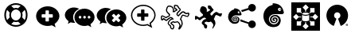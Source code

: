 SplineFontDB: 3.0
FontName: Combodo
FullName: Combodo
FamilyName: Combodo
Weight: Regular
Copyright: Copyright (c) 2016, Combodo
UComments: "2016-5-20: Created with FontForge (http://fontforge.org)" 
Version: 001.100
ItalicAngle: 0
UnderlinePosition: -102
UnderlineWidth: 51
Ascent: 819
Descent: 205
LayerCount: 3
Layer: 0 0 "Arri+AOgA-re"  1
Layer: 1 0 "Avant"  0
Layer: 2 0 "Arri+AOgA-re 2"  1
XUID: [1021 788 735880319 2265]
FSType: 0
OS2Version: 0
OS2_WeightWidthSlopeOnly: 0
OS2_UseTypoMetrics: 1
CreationTime: 1463745065
ModificationTime: 1506001058
OS2TypoAscent: 0
OS2TypoAOffset: 1
OS2TypoDescent: 0
OS2TypoDOffset: 1
OS2TypoLinegap: 92
OS2WinAscent: 0
OS2WinAOffset: 1
OS2WinDescent: 0
OS2WinDOffset: 1
HheadAscent: 0
HheadAOffset: 1
HheadDescent: 0
HheadDOffset: 1
MarkAttachClasses: 1
DEI: 91125
Encoding: ISO8859-1
UnicodeInterp: none
NameList: Adobe Glyph List
DisplaySize: -48
AntiAlias: 1
FitToEm: 0
WinInfo: 0 31 10
BeginPrivate: 0
EndPrivate
BeginChars: 256 11

StartChar: zero
Encoding: 48 48 0
Width: 1024
VWidth: 0
Flags: W
HStem: -14 54<392.945 631.055> 147 53<436.58 587.42> 520 54<436.58 587.42> 680 54<392.945 631.055>
VStem: 138 54<240.945 479.055> 298 54<284.58 435.42> 672 54<284.58 435.42> 832 54<242.481 479.055>
LayerCount: 3
Fore
SplineSet
367 704 m 0
 413 724 461 734 512 734 c 0
 563 734 611 724 657 704 c 0
 703 684 743 658 776 625 c 0
 809 592 836 551 856 505 c 0
 876 459 886 411 886 360 c 0
 886 309 876 261 856 215 c 0
 836 169 809 129 776 96 c 0
 743 63 703 36 657 16 c 0
 611 -4 563 -14 512 -14 c 0
 461 -14 413 -4 367 16 c 0
 321 36 280 63 247 96 c 0
 214 129 188 169 168 215 c 0
 148 261 138 309 138 360 c 0
 138 411 148 459 168 505 c 0
 188 551 214 592 247 625 c 0
 280 658 321 684 367 704 c 0
229 209 m 1
 310 290 l 1
 302 313 298 336 298 360 c 0
 298 384 302 407 310 430 c 1
 229 511 l 1
 204 463 192 413 192 360 c 0
 192 307 204 257 229 209 c 1
399 247 m 0
 430 216 468 200 512 200 c 0
 556 200 594 216 625 247 c 0
 656 278 672 316 672 360 c 0
 672 404 656 442 625 473 c 0
 594 504 556 520 512 520 c 0
 468 520 430 504 399 473 c 0
 368 442 352 404 352 360 c 0
 352 316 368 278 399 247 c 0
512 680 m 0
 459 680 409 668 361 643 c 1
 442 562 l 1
 465 570 488 574 512 574 c 0
 536 574 559 570 582 562 c 1
 663 643 l 1
 615 668 565 680 512 680 c 0
512 40 m 0
 565 40 615 52 663 77 c 1
 582 158 l 1
 559 150 536 147 512 147 c 0
 488 147 465 150 442 158 c 1
 361 77 l 1
 409 52 459 40 512 40 c 0
714 290 m 1
 795 210 l 1
 820 258 832 307 832 360 c 0
 832 413 820 463 795 511 c 1
 714 430 l 1
 722 407 726 384 726 360 c 0
 726 336 722 313 714 290 c 1
EndSplineSet
Validated: 1
EndChar

StartChar: one
Encoding: 49 49 1
Width: 1024
VWidth: 0
Flags: W
HStem: -6 148<444.866 547.081> 501 134<444.866 539.817>
VStem: 137 179<274.173 371.715> 674 213<269.376 371.715>
LayerCount: 3
Fore
SplineSet
887 315 m 0
 887 216 821 127 732 61 c 1
 766 -50 l 1
 645 17 l 1
 600 6 556 -6 512 -6 c 0
 302 -6 137 138 137 315 c 0
 137 492 302 635 512 635 c 0
 711 635 887 492 887 315 c 0
674 282 m 1
 674 361 l 2
 674 369 666 376 656 376 c 2
 549 376 l 1
 549 483 l 2
 549 493 543 501 535 501 c 2
 455 501 l 2
 447 501 440 493 440 483 c 2
 440 376 l 1
 333 376 l 2
 323 376 316 369 316 361 c 2
 316 282 l 2
 316 274 323 267 333 267 c 2
 440 267 l 1
 440 160 l 2
 440 150 447 142 455 142 c 2
 535 142 l 2
 543 142 549 150 549 160 c 2
 549 267 l 1
 656 267 l 2
 666 267 674 274 674 282 c 1
EndSplineSet
Validated: 1
EndChar

StartChar: two
Encoding: 50 50 2
Width: 1024
VWidth: 0
HStem: -12 242<523.008 709.336> 89 500<229.64 345> 307 234<523.008 816.383>
VStem: 38 266<252.887 377.623> 346 138<235.474 301.49> 570 58<236.004 301.036> 714 59<236.004 301.036> 859 135<236.561 300.551>
LayerCount: 3
Fore
SplineSet
304 272 m 4x5f
 304 205 329 141 372 91 c 5
 359 89 345 89 331 89 c 4
 297 89 263 97 228 106 c 5
 133 55 l 5
 159 141 l 5
 90 193 38 261 38 339 c 4
 38 477 176 589 331 589 c 4
 394 589 453 572 500 544 c 5
 384 494 304 392 304 272 c 4x5f
994 265 m 4
 994 179 937 102 860 45 c 5
 889 -50 l 5
 785 7 l 5
 747 -2 708 -12 670 -12 c 4
 489 -12 346 113 346 265 c 4
 346 417 489 541 670 541 c 4xbf
 841 541 994 417 994 265 c 4
522 230 m 4
 551 230 570 249 570 269 c 4
 570 288 551 307 522 307 c 4
 503 307 484 288 484 269 c 4
 484 249 503 230 522 230 c 4
666 230 m 4
 695 230 714 249 714 269 c 4
 714 288 695 307 666 307 c 4
 647 307 628 288 628 269 c 4
 628 249 647 230 666 230 c 4
811 230 m 4
 840 230 859 249 859 269 c 4
 859 288 840 307 811 307 c 4
 792 307 773 288 773 269 c 4
 773 249 792 230 811 230 c 4
EndSplineSet
Validated: 1
EndChar

StartChar: three
Encoding: 51 51 3
Width: 1022
VWidth: 0
Flags: M
LayerCount: 3
Fore
SplineSet
992 263 m 0
 992 178 935 103 859 46 c 1
 888 -49 l 1
 784 8 l 1
 746 -1 708 -11 670 -11 c 0
 490 -11 348 111 348 263 c 0
 348 415 490 538 670 538 c 0
 840 538 992 415 992 263 c 0
795 176 m 2
 800 181 799 189 793 195 c 2
 728 260 l 1
 793 325 l 2
 799 331 800 340 795 345 c 2
 747 393 l 2
 742 398 733 397 727 391 c 2
 662 326 l 1
 598 391 l 2
 592 397 583 398 578 393 c 2
 530 345 l 2
 525 340 525 331 531 325 c 2
 596 260 l 1
 531 195 l 2
 525 189 525 181 530 176 c 2
 578 127 l 2
 583 122 592 123 598 129 c 2
 662 194 l 1
 727 129 l 2
 733 123 742 122 747 127 c 2
 795 176 l 2
302 273 m 0
 302 206 327 144 370 94 c 1
 357 92 344 92 330 92 c 0
 296 92 260 101 226 109 c 1
 132 58 l 1
 158 144 l 1
 89 195 38 264 38 341 c 0
 38 478 176 589 330 589 c 0
 393 589 450 573 497 545 c 1
 382 496 302 392 302 273 c 0
EndSplineSet
Validated: 1
EndChar

StartChar: C
Encoding: 67 67 4
Width: 1080
VWidth: 0
Flags: W
HStem: -112 36<398.67 444.211> 97 36<463.993 575.071> 116 37<411.524 459.906> 250 37<334.123 402.464> 335 37<749.246 821.773> 387 37<836.543 929.295> 396 37<873.093 933.545> 442 37<475 482 739.647 795.664> 621 37<286.042 389.13> 650 37<510.192 579.789>
VStem: 53 37<216.048 298> 218 37<457.867 579.651> 272 36<60.6299 128.446> 439 37<479.452 577.67> 451 37<-73.2171 5.85426> 472 37<568.829 649.107> 553 37<359.872 417.574> 651 38<-34.3438 62.6665> 718 38<8.82031 164.606> 934 38<341.569 396>
LayerCount: 3
Fore
SplineSet
641 -116 m 4x9b39f0
 637 -116 633 -115 630 -113 c 4
 624 -110 616 -102 616 -88 c 4
 616 -84 617 -80 618 -75 c 4
 621 -65 626 -52 632 -40 c 4
 640 -23 648 -4 651 13 c 4
 651 14 651 16 651 17 c 4
 651 31 641 52 624 75 c 4
 609 94 595 108 586 115 c 5
 562 107 523 97 500 97 c 6
 499 97 l 6xdb39f0
 479 97 468 105 460 111 c 4
 457 114 455 115 453 116 c 4
 450 116 438 112 423 104 c 4
 412 98 405 94 401 90 c 5
 411 80 436 61 448 52 c 4
 460 43 468 37 473 32 c 4
 485 20 488 -4 488 -20 c 4xb93af0
 488 -27 487 -33 487 -36 c 4
 485 -55 477 -90 452 -105 c 4
 444 -110 435 -112 426 -112 c 4
 388 -112 356 -68 351 -51 c 4
 347 -39 346 -18 345 -6 c 5
 338 0 325 9 313 21 c 4
 284 48 272 68 272 85 c 4
 272 86 272 86 272 87 c 4
 274 119 301 173 354 215 c 4
 367 225 387 232 404 236 c 5
 397 242 388 247 377 249 c 4
 375 249 373 250 372 250 c 4
 366 250 361 247 356 244 c 4
 354 243 352 241 350 240 c 4
 321 226 296 206 277 189 c 4
 260 174 248 164 236 161 c 4
 234 161 232 161 230 161 c 4
 221 161 206 165 168 192 c 4
 159 198 151 204 145 209 c 5
 127 190 l 5
 126 189 l 6
 123 187 109 178 93 178 c 4
 79 178 67 185 61 198 c 4
 54 213 53 244 53 268 c 4
 53 281 53 292 53 296 c 6
 53 298 l 5
 54 299 l 6
 55 305 61 333 82 345 c 4
 86 347 89 348 94 348 c 4
 104 348 120 344 172 314 c 4
 189 304 205 294 215 288 c 5
 309 342 l 5
 312 366 l 5
 304 373 290 386 276 400 c 4
 244 432 226 456 221 475 c 4
 219 484 218 493 218 504 c 4
 218 526 222 550 231 575 c 4
 237 593 255 636 284 651 c 4
 293 656 305 658 320 658 c 4
 342 658 367 653 389 644 c 4
 416 633 437 617 452 597 c 4
 472 571 476 537 476 508 c 4xb9bcf0
 476 497 476 487 475 479 c 5
 482 479 l 5
 505 499 l 5
 543 519 l 5
 538 529 l 5
 495 537 l 5
 492 547 l 6
 492 548 483 571 477 598 c 4
 474 610 472 624 472 637 c 4
 472 655 476 671 490 680 c 4
 498 685 508 687 520 687 c 4
 554 687 597 666 602 664 c 6
 607 661 l 5
 644 593 l 6
 649 589 659 581 669 571 c 4
 688 552 697 537 697 523 c 4
 697 520 697 517 696 515 c 4
 692 499 674 481 643 452 c 4
 623 433 601 412 593 399 c 4
 591 396 590 392 590 389 c 4
 590 376 604 363 614 355 c 5
 625 367 641 385 651 397 c 4
 661 409 680 426 700 441 c 4
 727 461 749 472 765 473 c 4
 766 473 767 473 768 473 c 4
 787 473 808 460 831 446 c 4
 845 437 865 424 873 424 c 4
 874 424 l 6x9d79f0
 875 424 880 425 884 426 c 4
 897 429 915 433 930 433 c 4
 956 433 965 421 969 412 c 4
 971 408 972 402 972 397 c 4
 972 381 965 362 959 347 c 4
 954 334 939 303 921 292 c 4
 916 289 911 288 905 288 c 4
 888 288 863 299 835 311 c 4
 810 322 780 335 766 335 c 4
 764 335 l 4
 763 335 757 331 748 315 c 4
 741 301 734 283 727 264 c 4
 721 248 715 231 708 216 c 5
 738 185 756 132 756 80 c 4
 756 69 755 58 753 47 c 4
 748 19 727 -22 708 -51 c 4
 697 -68 687 -82 677 -93 c 4
 663 -109 652 -116 641 -116 c 4x9b39f0
308 85 m 5
 308 83 312 72 340 46 c 4
 357 30 374 18 374 18 c 6
 380 13 l 5
 381 4 l 6
 382 -9 383 -32 386 -40 c 4
 387 -42 393 -53 402 -62 c 4
 411 -71 419 -76 426 -76 c 4
 429 -76 430 -75 433 -73 c 4
 439 -69 445 -60 448 -46 c 4
 450 -37 451 -28 451 -20 c 4
 451 -7 449 3 447 6 c 4
 443 9 435 17 426 23 c 4
 383 55 362 72 362 90 c 4
 362 92 362 93 362 95 c 4
 363 100 366 113 402 134 c 4
 410 138 435 153 453 153 c 4xb9baf0
 455 153 458 152 460 152 c 4
 470 150 476 145 482 141 c 4
 488 136 491 133 499 133 c 6
 500 133 l 6xd93af0
 521 133 562 145 581 153 c 6
 589 156 l 5
 596 153 l 6xb93af0
 612 146 637 119 654 97 c 4
 670 75 689 44 689 16 c 4
 689 13 689 10 688 7 c 4
 686 -7 681 -21 675 -35 c 5
 677 -32 679 -28 681 -25 c 4
 700 6 713 36 716 53 c 4
 717 63 718 73 718 83 c 4
 718 101 716 119 711 136 c 4
 703 163 690 185 674 198 c 6
 663 207 l 5
 670 221 l 6
 678 237 686 257 693 277 c 4
 710 322 724 361 753 370 c 4
 757 371 761 372 766 372 c 4
 788 372 818 359 850 345 c 4
 868 337 893 326 903 325 c 5
 907 329 916 340 924 359 c 4
 932 377 934 390 934 396 c 4
 933 396 932 396 930 396 c 4xdb3af0
 919 396 902 392 892 390 c 4
 886 389 881 388 878 388 c 4
 876 388 875 387 873 387 c 4
 855 387 833 400 811 414 c 4
 797 423 776 437 768 437 c 4
 762 436 745 429 722 412 c 4
 703 398 687 381 680 373 c 4
 664 353 631 319 630 318 c 6
 620 307 l 5
 607 314 l 6
 606 314 589 325 574 341 c 4
 560 357 553 373 553 389 c 4
 553 399 556 408 561 417 c 4
 571 435 595 458 618 479 c 4
 633 493 656 515 660 523 c 4
 659 525 656 533 640 548 c 4
 629 559 619 566 619 566 c 6
 615 569 l 5
 580 633 l 5
 566 639 539 650 520 650 c 4
 514 650 512 650 511 649 c 4
 510 648 509 644 509 637 c 4x9d79f0
 509 629 510 618 514 602 c 4
 517 589 520 577 523 569 c 5
 562 561 l 5
 593 505 l 5
 526 468 l 5
 495 442 l 5
 431 443 l 5
 435 465 l 6
 437 474 439 491 439 510 c 4
 439 533 436 558 423 575 c 4
 400 605 354 621 320 621 c 4x99bcf0
 310 621 304 619 301 618 c 4
 281 608 255 548 255 504 c 4
 255 497 255 490 257 484 c 4
 262 463 311 415 344 388 c 6
 352 381 l 5
 342 318 l 5
 214 245 l 5
 205 251 l 6
 205 251 181 266 155 281 c 4
 119 302 104 308 98 310 c 5
 95 306 91 298 90 293 c 4
 90 286 90 279 90 272 c 4
 90 248 91 224 94 215 c 4
 97 216 100 217 103 219 c 6
 142 260 l 5
 155 249 l 6
 185 224 218 201 229 198 c 4
 234 201 245 210 253 217 c 4
 273 234 300 258 334 274 c 4
 335 274 336 275 338 276 c 4
 345 280 356 287 372 287 c 4
 376 287 380 286 384 285 c 4
 431 276 455 235 456 233 c 6
 469 209 l 5
 442 206 l 6
 424 204 390 196 377 186 c 4
 330 149 310 105 308 85 c 5
EndSplineSet
Validated: 1
EndChar

StartChar: I
Encoding: 73 73 5
Width: 1024
VWidth: 0
Flags: W
HStem: -154 166<226 365 659 798> 126 26<498.267 525.733> 151 131<288 343 681 735> 313 132<288 343 681 735> 330 32<424.389 599.754> 443 26<498.267 525.733> 584 184<226 365 659 798>
VStem: 51 175<12 151 445 584> 365 132<74 126 469 521> 366 31<282 313> 527 132<74 126 469 521> 627 31<282 313> 798 175<12 151 445 584>
LayerCount: 3
Fore
SplineSet
51 -154 m 1x8308
 51 768 l 1
 973 768 l 1
 973 -154 l 1
 51 -154 l 1x8308
497 469 m 1x87a8
 502 469 507 470 512 470 c 0
 517 470 522 469 527 469 c 1
 527 521 l 1
 610 604 l 1
 512 702 l 1
 414 604 l 1
 497 521 l 1
 497 469 l 1x87a8
653 417 m 1
 681 445 l 1
 798 445 l 1x9328
 798 584 l 1
 659 584 l 1
 659 467 l 1
 633 440 l 1
 643 433 649 425 653 417 c 1
366 282 m 1xb348
 366 313 l 1
 288 313 l 1
 206 396 l 1
 108 298 l 1
 206 200 l 1
 288 282 l 1
 366 282 l 1xb348
343 445 m 1
 371 417 l 1
 375 425 381 433 391 440 c 1
 365 467 l 1
 365 584 l 1x9388
 226 584 l 1
 226 445 l 1
 343 445 l 1
371 178 m 1
 343 151 l 1
 226 151 l 1xa388
 226 12 l 1
 365 12 l 1
 365 129 l 1
 391 155 l 1
 381 162 375 170 371 178 c 1
818 396 m 1
 735 313 l 1
 658 313 l 1
 658 282 l 1xb318
 735 282 l 1
 818 200 l 1
 916 298 l 1
 818 396 l 1
653 178 m 1
 649 170 643 162 633 155 c 1
 659 129 l 1
 659 12 l 1xa328
 798 12 l 1
 798 151 l 1
 681 151 l 1
 653 178 l 1
527 126 m 1xc3a8
 522 126 517 126 512 126 c 0
 507 126 502 126 497 126 c 1
 497 74 l 1
 414 -8 l 1
 512 -106 l 1
 610 -8 l 1
 527 74 l 1
 527 126 l 1xc3a8
610 348 m 0
 584 337 549 330 512 330 c 0
 475 330 441 337 414 348 c 0
 408 351 402 353 397 356 c 1
 397 192 l 2
 397 184 408 174 426 167 c 0
 449 157 479 152 512 152 c 0
 545 152 575 157 598 167 c 0
 616 174 627 184 627 192 c 2
 627 356 l 1xcb58
 622 353 616 351 610 348 c 0
512 443 m 1x8f58
 479 443 449 438 426 428 c 0
 408 421 397 410 397 402 c 0
 397 394 408 384 426 377 c 0
 449 367 479 362 512 362 c 0
 545 362 575 367 598 377 c 0
 616 384 627 394 627 402 c 0
 627 410 616 421 598 428 c 0
 575 438 545 443 512 443 c 1x8f58
EndSplineSet
Validated: 5
EndChar

StartChar: four
Encoding: 52 52 6
Width: 1024
VWidth: 0
HStem: -2 41<389.544 635.489> 292 109<316 441 550 675> 639 41<389.544 636.396>
VStem: 117 41<241.556 436.857> 441 109<167 292 401 525> 868 41<249.643 435.223>
LayerCount: 3
Fore
SplineSet
801 -67 m 1
 643 19 l 1
 601 9 557 -2 513 -2 c 0
 407 -2 307 33 233 97 c 0
 197 128 168 165 148 206 c 0
 127 248 117 293 117 339 c 0
 117 385 127 431 148 473 c 0
 168 514 197 550 233 581 c 0
 307 645 407 680 513 680 c 0
 564 680 614 672 662 654 c 0
 709 637 751 612 788 581 c 0
 825 550 855 513 876 473 c 0
 898 430 909 385 909 339 c 0
 909 288 892 238 861 189 c 0
 835 149 801 111 757 77 c 1
 801 -67 l 1
649 63 m 1
 733 17 l 1
 710 93 l 1
 721 102 l 2
 816 173 868 256 868 339 c 0
 868 502 705 639 513 639 c 0
 317 639 158 504 158 339 c 0
 158 174 317 39 513 39 c 0
 552 39 592 49 634 59 c 2
 649 63 l 1
675 306 m 1
 675 298 667 292 657 292 c 2
 550 292 l 1
 550 185 l 2
 550 175 543 167 535 167 c 2
 456 167 l 2
 448 167 441 175 441 185 c 2
 441 292 l 1
 334 292 l 2
 324 292 316 298 316 306 c 2
 316 386 l 2
 316 394 324 401 334 401 c 2
 441 401 l 1
 441 508 l 2
 441 518 448 525 456 525 c 2
 535 525 l 2
 543 525 550 518 550 508 c 2
 550 401 l 1
 657 401 l 2
 667 401 675 394 675 386 c 2
 675 306 l 1
EndSplineSet
Validated: 5
EndChar

StartChar: D
Encoding: 68 68 7
Width: 1080
VWidth: 0
Flags: W
HStem: 198 131<79.9424 131.341> 306 98<835.102 921.871> 353 100<731.982 810.871>
VStem: 238 219<460.138 583.719> 292 88<67.6511 114.863> 369 100<-72.2559 6.9753> 667 66<3.74069 76.8123>
LayerCount: 3
Fore
SplineSet
469 -14 m 4x26
 469 -45 459 -89 425 -89 c 4
 397 -89 372 -53 369 -41 c 4x26
 365 -27 363 7 363 7 c 5
 363 7 292 63 292 88 c 4x2a
 292 113 317 164 366 202 c 4
 388 219 439 225 439 225 c 5
 439 225 414 269 373 269 c 4
 359 269 350 261 343 258 c 4
 289 232 252 185 234 181 c 4
 233 181 233 181 232 181 c 4
 212 181 147 235 147 235 c 5
 119 206 l 5
 119 206 108 198 97 198 c 4
 78 198 76 234 76 261 c 4
 76 268 76 274 76 279 c 4
 76 295 l 6
 76 295 82 320 96 328 c 4
 97 328 98 329 99 329 c 4
 121 329 217 268 217 268 c 6
 327 330 l 5
 333 372 l 5
 333 372 250 441 241 477 c 4
 239 484 238 493 238 501 c 4
 238 550 266 615 294 630 c 4
 300 633 310 635 321 635 c 4
 356 635 409 619 437 582 c 4
 453 560 457 530 457 505 c 4
 457 479 453 459 453 459 c 5
 488 459 l 5
 514 481 l 5
 566 509 l 5
 548 542 l 5
 507 550 l 5
 507 550 489 598 489 631 c 4
 489 653 498 664 519 664 c 4
 549 664 591 642 591 642 c 5
 627 577 l 5
 627 577 674 541 674 519 c 4
 674 495 592 439 574 407 c 4
 570 401 569 394 569 388 c 4
 569 355 614 330 614 330 c 5
 614 330 646 364 662 384 c 4
 678 404 734 453 763 453 c 4xb2
 790 453 841 404 867 404 c 4
 878 404 902 413 924 413 c 4
 938 413 945 409 945 396 c 4
 945 371 922 318 905 307 c 4
 903 306 902 306 899 306 c 4x52
 872 306 795 353 761 353 c 4
 758 353 756 353 754 352 c 4
 723 342 708 263 682 213 c 5
 713 187 733 135 733 85 c 4
 733 75 732 64 730 54 c 4
 722 9 658 -92 638 -92 c 4
 633 -92 632 -87 632 -83 c 4
 632 -64 660 -22 666 14 c 4
 666 16 667 19 667 21 c 4
 667 64 605 129 586 138 c 5
 565 130 522 118 499 118 c 4
 475 118 470 137 453 137 c 4
 437 137 380 108 380 93 c 4x2a
 380 77 446 36 460 23 c 4
 465 18 469 3 469 -14 c 4x26
EndSplineSet
Validated: 1
EndChar

StartChar: E
Encoding: 69 69 8
Width: 1024
VWidth: 0
HStem: -65 248<767.992 903.557> 62.9598 56.9516<226.56 349.224 705.189 710> 143 26.9554<256.859 324.845> 192.776 27.2245<289.957 314.952> 295.071 27.9295<269.575 354.789> 344 66<376.038 439.962> 433 25<407.015 431.988> 469 248<767.951 904.873>
VStem: 66.5097 115.469<193.203 298.14> 204 32.9583<187.285 267.499> 257.966 57.0345<194.835 224.243> 335.831 30.8205<177.895 239.59> 388.713 44.4108<157.773 270.37> 407 25<433.012 457.985> 442 55.4336<365.791 447.874> 711 249<-8.06335 62 583 662.557>
LayerCount: 3
Fore
SplineSet
279 573 m 0x7ffb
 292 573 313 570 343 563 c 0
 462 535 489 420 496 389 c 0
 496.963 384.737 497.434 380.795 497.434 377.167 c 0
 497.434 354.414 478.912 344 447 344 c 0
 422.333 344 394.111 344.889 359.074 344.889 c 0
 341.556 344.889 322.333 344.667 301 344 c 0
 237 342 192 300 183 241 c 0
 182.31 236.477 181.979 231.948 181.979 227.44 c 0
 181.979 173.142 230.063 121.847 279 120 c 0
 280.57 119.941 282.134 119.911 283.69 119.911 c 0
 334.636 119.911 377.296 151.452 387 199 c 0
 388.159 204.678 388.713 210.303 388.713 215.813 c 0
 388.713 257.852 356.437 293.232 314 295 c 0
 312.865 295.047 311.742 295.071 310.63 295.071 c 0
 264.267 295.071 236.958 255.02 236.958 229.128 c 0
 236.958 206.914 253.918 170.972 286 170 c 0
 287.107 169.97 288.186 169.955 289.238 169.955 c 0
 323.358 169.955 329.15 185.419 334 199 c 0
 335.206 202.378 335.831 206.221 335.831 210.207 c 0
 335.831 222.743 329.657 236.689 316 242 c 0
 298 249 291 238 290 234 c 0
 289 228 294 220 299 220 c 0
 306 220 316 220 315 206 c 0
 314.143 195.714 302.265 192.776 292.592 192.776 c 0
 290.98 192.776 289.429 192.857 288 193 c 0
 278.231 193.977 257.966 202.588 257.966 228.155 c 0
 257.966 248.46 275.443 271.256 306.289 271.256 c 0
 308.143 271.256 310.047 271.172 312 271 c 0
 351.28 267.429 366.651 246.325 366.651 219.783 c 0
 366.651 216.594 366.429 213.326 366 210 c 0
 362 179 343 143 284 143 c 0
 225 143 204 192 204 229 c 0
 204 266 232 322 318 323 c 0
 318.502 323.006 319.002 323.009 319.501 323.009 c 0
 394.354 323.009 433.124 257.543 433.124 205.254 c 0
 433.124 198.198 432.418 191.383 431 185 c 0
 420.148 134.686 398.59 62.9598 273.187 62.9598 c 0
 271.478 62.9598 269.749 62.9731 268 63 c 0
 134.539 65.8599 66.5097 196.855 66.5097 295.718 c 0
 66.5097 300.562 66.673 305.329 67 310 c 0
 74 410 112 447 146 480 c 0
 204.987 537.114 264.85 531.109 264.85 543.245 c 0
 264.85 544.071 264.573 544.981 264 546 c 0
 260.913 551.732 257.827 557.659 257.827 562.495 c 0
 257.827 568.625 262.788 573 279 573 c 0x7ffb
408 478 m 0
 389 478 374 463 374 444 c 0
 374 425 389 410 408 410 c 0
 427 410 442 425 442 444 c 0
 442 463 427 478 408 478 c 0
835 717 m 0
 904 717 960 662 960 593 c 0
 960 524 904 469 835 469 c 0
 798 469 751 495 731 526 c 1
 515 456 l 1
 503 483 491 498 481 511 c 1
 712 583 l 2
 712 586 711 590 711 593 c 0
 711 662 766 717 835 717 c 0
462 207 m 1
 727 121 l 1
 747 155 795 183 834 183 c 0
 903 183 958 128 958 59 c 0
 958 -10 903 -65 834 -65 c 0x9ff3
 765 -65 710 -10 710 59 c 0
 710 60 710 61 710 62 c 2
 456 143 l 1
 458.679 159.077 462.157 171.165 462.157 197.076 c 0
 462.157 200.176 462.107 203.474 462 207 c 1
407 445 m 0x1ff7
 407 453 412 458 420 458 c 0
 428 458 432 453 432 445 c 0
 432 437 428 433 420 433 c 0
 412 433 407 437 407 445 c 0x1ff7
EndSplineSet
Validated: 1
EndChar

StartChar: F
Encoding: 70 70 9
Width: 1024
VWidth: 0
HStem: -36 87<438.038 591.036> 87 39<470.027 570.5> 163 41<517.914 555.989> 241 41<519.089 577.135> 317 43<482.813 612.995> 394 100<654.807 741.193> 528 39<697.004 734.996>
VStem: 177 177<195.689 296.938> 387 50<156.758 272.234> 469 87<171.273 203.985> 588 47<139.283 231.811> 669 67<122.953 266.087> 697 38<528.004 566.995> 750 85<426.5 559.5>
LayerCount: 3
Fore
SplineSet
502 742 m 0xfff4
 522 742 553 738 599 727 c 0
 780 684 822 509 833 462 c 0
 835 456 835 450 835 444 c 0
 835 409 806 392 758 392 c 0
 721 392 678 394 624 394 c 0
 597 394 568 393 535 392 c 0
 437 388 368 325 355 235 c 0
 354 228 354 222 354 215 c 0
 354 132 426 55 501 51 c 0
 504 51 507 51 510 51 c 0
 587 51 652 99 666 171 c 0
 668 180 669 188 669 196 c 0
 669 260 620 313 555 317 c 0
 553 317 550 317 548 317 c 0
 478 317 437 256 437 218 c 0
 437 184 463 127 512 126 c 0
 514 126 516 126 518 126 c 0
 569 126 578 150 586 171 c 0
 588 176 588 181 588 187 c 0
 588 207 579 228 557 237 c 0
 550 240 545 241 540 241 c 0
 525 241 520 230 518 225 c 0
 516 216 524 204 532 204 c 0
 543 204 556 202 556 183 c 0
 556 166 541 163 525 163 c 0
 522 163 518 163 515 163 c 0
 499 164 469 177 469 217 c 0
 469 247 497 282 543 282 c 0
 546 282 549 282 552 282 c 0
 611 277 635 243 635 202 c 0
 635 197 635 193 634 188 c 0
 628 141 598 87 508 87 c 0
 418 87 387 162 387 218 c 0
 387 274 430 358 561 360 c 0
 562 360 563 360 564 360 c 0
 677 360 736 262 736 182 c 0
 736 171 735 160 733 150 c 0
 716 74 683 -36 494 -36 c 0
 491 -36 487 -36 484 -36 c 0
 280 -32 177 170 177 321 c 0
 177 328 178 335 178 342 c 0
 188 495 246 549 298 600 c 0
 388 687 479 677 479 696 c 0
 479 697 479 698 478 700 c 0
 473 709 469 718 469 725 c 0
 469 735 477 742 502 742 c 0xfff4
698 597 m 0
 669 597 646 574 646 545 c 0
 646 516 669 494 698 494 c 0
 727 494 750 516 750 545 c 0
 750 574 727 597 698 597 c 0
697 547 m 0xffec
 697 560 703 567 716 567 c 0
 729 567 735 560 735 547 c 0
 735 534 729 528 716 528 c 0
 703 528 697 534 697 547 c 0xffec
EndSplineSet
Validated: 1
EndChar

StartChar: O
Encoding: 79 79 10
Width: 1024
VWidth: 0
HStem: 1.59961 8<801.97 829.007> 20 35.2002<801.975 810.774 823.574 824.837> 33.5996 5.60059<810.774 817.806> 48.7998 6.40039<810.774 818.736> 61.5996 8.7998<801.043 829.91> 434.399 245.601<441.712 567.228>
VStem: 780.375 8.7998<21.8033 49.6942> 801.975 8.7998<20 33.5996 39.2002 48.7998> 819.574 8.80078<40.0451 47.9513> 841.175 8.7998<21.5374 50.3356>
LayerCount: 3
Fore
SplineSet
504.375 680 m 0x8fc0
 672.375 680 816.375 560 846.774 395.2 c 0
 877.175 230.399 785.975 67.2002 629.175 7.2002 c 0
 621.975 4.7998 613.975 8 611.574 15.2002 c 2
 533.175 218.399 l 2
 530.774 225.6 533.975 234.399 541.175 236.8 c 0
 587.574 254.399 613.975 301.6 605.175 350.399 c 0
 596.375 399.2 553.975 434.399 504.375 434.399 c 0
 454.774 434.399 413.175 399.2 404.375 350.399 c 0
 395.574 301.6 421.175 254.399 467.574 236.8 c 0
 474.774 234.399 477.975 225.6 475.574 218.399 c 2
 397.975 15.2002 l 2
 395.574 8 386.774 4.7998 379.574 7.2002 c 0
 222.774 67.2002 131.574 230.399 161.975 395.2 c 0
 192.375 560 336.375 680 504.375 680 c 0x8fc0
815.574 70.3994 m 0
 834.774 70.3994 849.975 55.2002 849.975 36 c 0
 849.975 16.7998 834.774 1.59961 815.574 1.59961 c 0
 796.375 1.59961 780.375 16.7998 780.375 36 c 0
 780.375 55.2002 796.375 70.3994 815.574 70.3994 c 0
815.574 61.5996 m 0
 801.175 61.5996 789.175 50.3994 789.175 36 c 0
 789.175 21.5996 801.175 9.59961 815.574 9.59961 c 0
 829.975 9.59961 841.175 21.5996 841.175 36 c 0
 841.175 50.3994 829.975 61.5996 815.574 61.5996 c 0
814.774 39.2002 m 2xbfc0
 816.375 39.2002 817.975 40 818.774 40.7998 c 0
 819.574 41.5996 819.574 42.3994 819.574 44 c 0
 819.574 45.5996 819.574 46.3994 818.774 47.2002 c 0
 817.975 48 816.375 48.7998 814.774 48.7998 c 2
 810.774 48.7998 l 1
 810.774 39.2002 l 1
 814.774 39.2002 l 2xbfc0
810.774 33.5996 m 1
 810.774 20 l 1
 801.975 20 l 1
 801.975 55.2002 l 1xcfc0
 815.574 55.2002 l 2x9fc0
 820.375 55.2002 822.774 54.3994 825.175 52.7998 c 0
 827.574 51.2002 828.375 48.7998 828.375 45.5996 c 0
 828.375 43.2002 827.574 41.5996 826.774 40 c 0
 825.975 38.3994 824.375 36.7998 821.975 36 c 1
 823.574 36 824.375 35.2002 825.175 34.3994 c 0
 825.975 33.5996 827.574 32 828.375 29.5996 c 2
 833.175 20 l 1
 823.574 20 l 1xcfc0
 819.574 28.7998 l 2
 818.774 30.3994 817.175 31.2002 816.375 32 c 0
 815.574 32.7998 814.774 33.5996 813.175 33.5996 c 2
 810.774 33.5996 l 1
EndSplineSet
Validated: 524321
EndChar
EndChars
EndSplineFont

